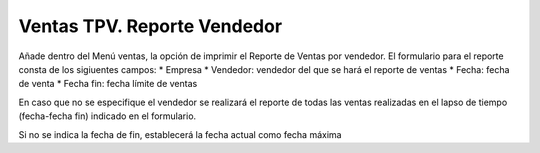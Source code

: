 ====================
Ventas TPV. Reporte Vendedor
====================

Añade dentro del Menú ventas, la opción de imprimir el Reporte de Ventas por vendedor.
El formulario para el reporte consta de los sigiuentes campos:
* Empresa
* Vendedor: vendedor del que se hará el reporte de ventas
* Fecha: fecha de venta
* Fecha fin: fecha límite de ventas

En caso que no se especifique el vendedor se realizará el reporte de todas las ventas 
realizadas en el lapso de tiempo (fecha-fecha fin) indicado en el formulario.

Si no se indica la fecha de fin, establecerá la fecha actual como fecha máxima


